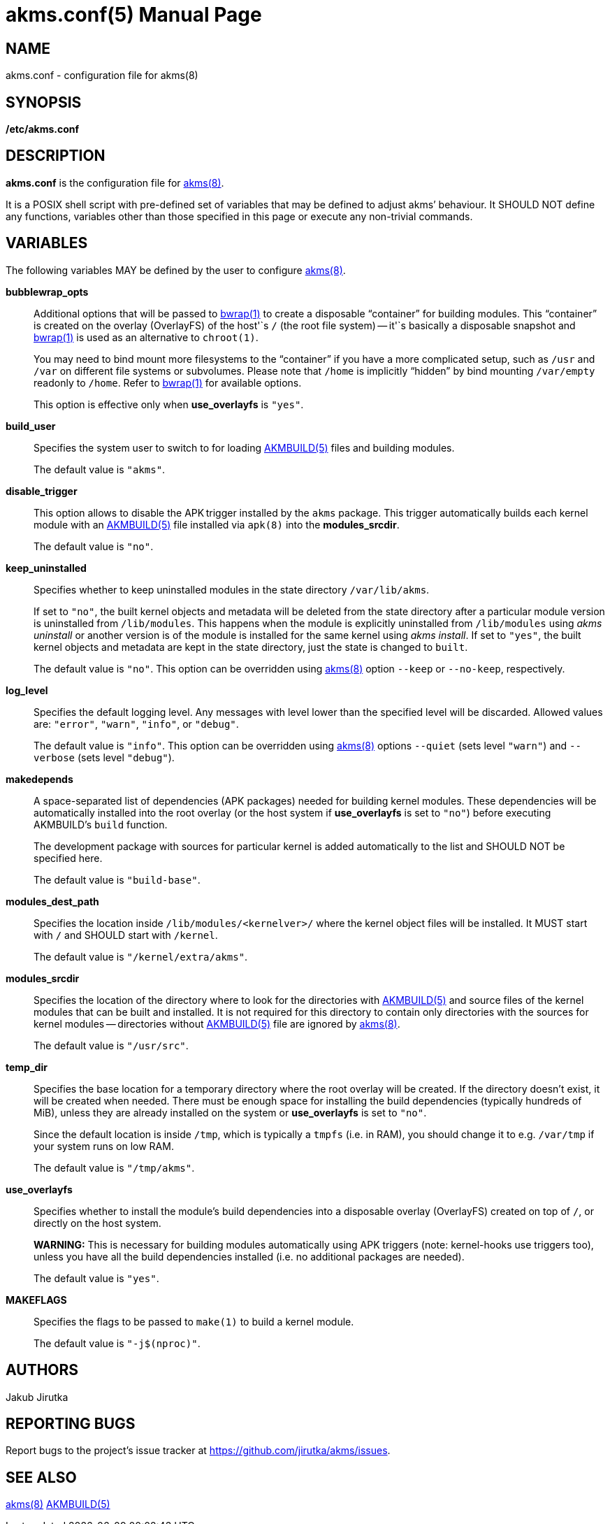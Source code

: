 = akms.conf(5)
Jakub Jirutka
:doctype: manpage
:repo-uri: https://github.com/jirutka/akms
:issues-uri: {repo-uri}/issues
:man-uri: {repo-uri}/blob/master/
ifdef::backend-manpage[]
:AKMBUILD: pass:q[*AKMBUILD(5)*]
:akms: pass:q[*akms(8)*]
:bwrap: pass:q[*bwrap(1)*]
:make: pass:q[*make(1)*]
endif::[]
ifndef::backend-manpage[]
:AKMBUILD: {man-uri}/AKMBUILD.5.adoc[AKMBUILD(5)]
:akms: {man-uri}/akms.8.adoc[akms(8)]
:bwrap: https://www.mankier.com/1/bwrap[bwrap(1)]
:make: https://www.mankier.com/1/make[make(1)]
endif::[]


== NAME

akms.conf - configuration file for akms(8)


== SYNOPSIS

*/etc/akms.conf*


== DESCRIPTION

*akms.conf* is the configuration file for {akms}.

It is a POSIX shell script with pre-defined set of variables that may be defined to adjust akms`' behaviour.
It SHOULD NOT define any functions, variables other than those specified in this page or execute any non-trivial commands.


== VARIABLES

The following variables MAY be defined by the user to configure {akms}.

*bubblewrap_opts*::
Additional options that will be passed to {bwrap} to create a disposable "`container`" for building modules.
This "`container`" is created on the overlay (OverlayFS) of the host'`s `/` (the root file system) -- it'`s basically a disposable snapshot and {bwrap} is used as an alternative to `chroot(1)`.
+
You may need to bind mount more filesystems to the "`container`" if you have a more complicated setup, such as `/usr` and `/var` on different file systems or subvolumes.
Please note that `/home` is implicitly "`hidden`" by bind mounting `/var/empty` readonly to `/home`.
Refer to {bwrap} for available options.
+
This option is effective only when *use_overlayfs* is `"yes"`.

*build_user*::
Specifies the system user to switch to for loading {AKMBUILD} files and building modules.
+
The default value is `"akms"`.

*disable_trigger*::
This option allows to disable the APK trigger installed by the `akms` package.
This trigger automatically builds each kernel module with an {AKMBUILD} file installed via `apk(8)` into the *modules_srcdir*.
+
The default value is `"no"`.

*keep_uninstalled*::
Specifies whether to keep uninstalled modules in the state directory `/var/lib/akms`.
+
If set to `"no"`, the built kernel objects and metadata will be deleted from the state directory after a particular module version is uninstalled from `/lib/modules`.
This happens when the module is explicitly uninstalled from `/lib/modules` using _akms uninstall_ or another version is of the module is installed for the same kernel using _akms install_.
If set to `"yes"`, the built kernel objects and metadata are kept in the state directory, just the state is changed to `built`.
+
The default value is `"no"`.
This option can be overridden using {akms} option `--keep` or `--no-keep`, respectively.

*log_level*::
Specifies the default logging level.
Any messages with level lower than the specified level will be discarded.
Allowed values are: `"error"`, `"warn"`, `"info"`, or `"debug"`.
+
The default value is `"info"`.
This option can be overridden using {akms} options `--quiet` (sets level `"warn"`) and `--verbose` (sets level `"debug"`).

*makedepends*::
A space-separated list of dependencies (APK packages) needed for building kernel modules.
These dependencies will be automatically installed into the root overlay (or the host system if *use_overlayfs* is set to `"no"`) before executing AKMBUILD`'s `build` function.
+
The development package with sources for particular kernel is added automatically to the list and SHOULD NOT be specified here.
+
The default value is `"build-base"`.

*modules_dest_path*::
Specifies the location inside `/lib/modules/<kernelver>/` where the kernel object files will be installed.
It MUST start with `/` and SHOULD start with `/kernel`.
+
The default value is `"/kernel/extra/akms"`.

*modules_srcdir*::
Specifies the location of the directory where to look for the directories with {AKMBUILD} and source files of the kernel modules that can be built and installed.
It is not required for this directory to contain only directories with the sources for kernel modules -- directories without {AKMBUILD} file are ignored by {akms}.
+
The default value is `"/usr/src"`.

*temp_dir*::
Specifies the base location for a temporary directory where the root overlay will be created.
If the directory doesn`'t exist, it will be created when needed.
There must be enough space for installing the build dependencies (typically hundreds of MiB), unless they are already installed on the system or *use_overlayfs* is set to `"no"`.
+
Since the default location is inside `/tmp`, which is typically a `tmpfs` (i.e. in RAM), you should change it to e.g. `/var/tmp` if your system runs on low RAM.
+
The default value is `"/tmp/akms"`.

*use_overlayfs*::
Specifies whether to install the module`'s build dependencies into a disposable overlay (OverlayFS) created on top of `/`, or directly on the host system.
+
*WARNING:* This is necessary for building modules automatically using APK triggers (note: kernel-hooks use triggers too), unless you have all the build dependencies installed (i.e. no additional packages are needed).
+
The default value is `"yes"`.

*MAKEFLAGS*::
Specifies the flags to be passed to `make(1)` to build a kernel module.
+
The default value is `"-j$(nproc)"`.


== AUTHORS

{author}


== REPORTING BUGS

Report bugs to the project`'s issue tracker at {issues-uri}.


== SEE ALSO

{akms}
{AKMBUILD}
